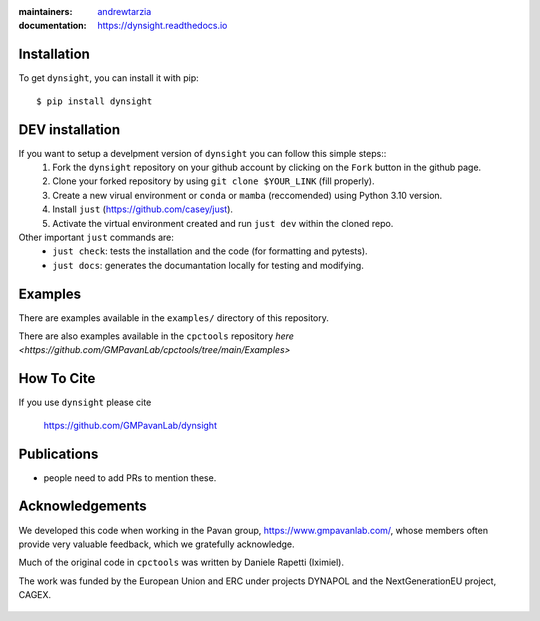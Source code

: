 :maintainers:
    `andrewtarzia <https://github.com/andrewtarzia/>`_
:documentation: https://dynsight.readthedocs.io

Installation
============

To get ``dynsight``, you can install it with pip::

    $ pip install dynsight


DEV installation
============

If you want to setup a develpment version of ``dynsight`` you can follow this simple steps::
    1. Fork the ``dynsight`` repository on your github account by clicking on the ``Fork`` button in the github page.
    2. Clone your forked repository by using ``git clone $YOUR_LINK`` (fill properly).
    3. Create a new virual environment or ``conda`` or ``mamba`` (reccomended) using Python 3.10 version.
    4. Install ``just`` (https://github.com/casey/just).
    5. Activate the virtual environment created and run ``just dev`` within the cloned repo.

Other important ``just`` commands are:
    * ``just check``: tests the installation and the code (for formatting and pytests).
    * ``just docs``: generates the documantation locally for testing and modifying.

Examples
========

There are examples available in the ``examples/`` directory of this repository.

There are also examples available in the ``cpctools`` repository
`here <https://github.com/GMPavanLab/cpctools/tree/main/Examples>`

How To Cite
===========

If you use ``dynsight`` please cite

    https://github.com/GMPavanLab/dynsight



Publications
============

* people need to add PRs to mention these.


Acknowledgements
================

We developed this code when working in the Pavan group,
https://www.gmpavanlab.com/, whose members often provide very valuable
feedback, which we gratefully acknowledge.

Much of the original code in ``cpctools`` was written by Daniele Rapetti (Iximiel).

The work was funded by the European Union and ERC under projects DYNAPOL and the
NextGenerationEU project, CAGEX.

.. figure:: docs/source/_static/EU_image.png

